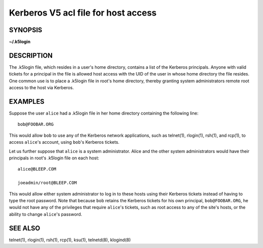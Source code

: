 Kerberos V5 acl file for host access
====================================

SYNOPSIS
--------
**~/.k5login**


DESCRIPTION
-----------

The .k5login file, which resides in a user's home directory, contains
a list of the Kerberos principals.  Anyone with valid tickets for a
principal in the file is allowed host access with the UID of the user
in whose home directory the file resides.  One common use is to place
a .k5login file in root's home directory, thereby granting system
administrators remote root access to the host via Kerberos.


EXAMPLES
--------

Suppose the user ``alice`` had a .k5login file in her home directory
containing the following line::

    bob@FOOBAR.ORG

This would allow ``bob`` to use any of the Kerberos network
applications, such as telnet(1), rlogin(1), rsh(1), and rcp(1), to
access ``alice``'s account, using ``bob``'s Kerberos tickets.

Let us further suppose that ``alice`` is a system administrator.
Alice and the other system administrators would have their principals
in root's .k5login file on each host::

    alice@BLEEP.COM

    joeadmin/root@BLEEP.COM

This would allow either system administrator to log in to these hosts
using their Kerberos tickets instead of having to type the root
password.  Note that because ``bob`` retains the Kerberos tickets for
his own principal, ``bob@FOOBAR.ORG``, he would not have any of the
privileges that require ``alice``'s tickets, such as root access to
any of the site's hosts, or the ability to change ``alice``'s
password.


SEE ALSO
--------

telnet(1), rlogin(1), rsh(1), rcp(1), ksu(1), telnetd(8), klogind(8)

